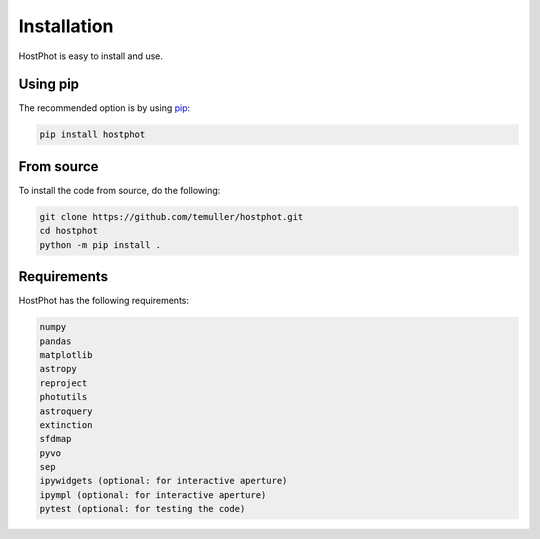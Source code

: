 
.. _installation:

Installation
========================

HostPhot is easy to install and use.

Using pip
########################

The recommended option is by using `pip <https://pip.pypa.io/en/stable/>`_:

.. code::

	pip install hostphot

From source
########################

To install the code from source, do the following:

.. code::

	git clone https://github.com/temuller/hostphot.git
	cd hostphot
	python -m pip install .


Requirements
########################

HostPhot has the following requirements:

.. code::

	numpy
	pandas
	matplotlib
	astropy
	reproject
	photutils
	astroquery
	extinction
	sfdmap
	pyvo
	sep
	ipywidgets (optional: for interactive aperture)
	ipympl (optional: for interactive aperture)
	pytest (optional: for testing the code)

